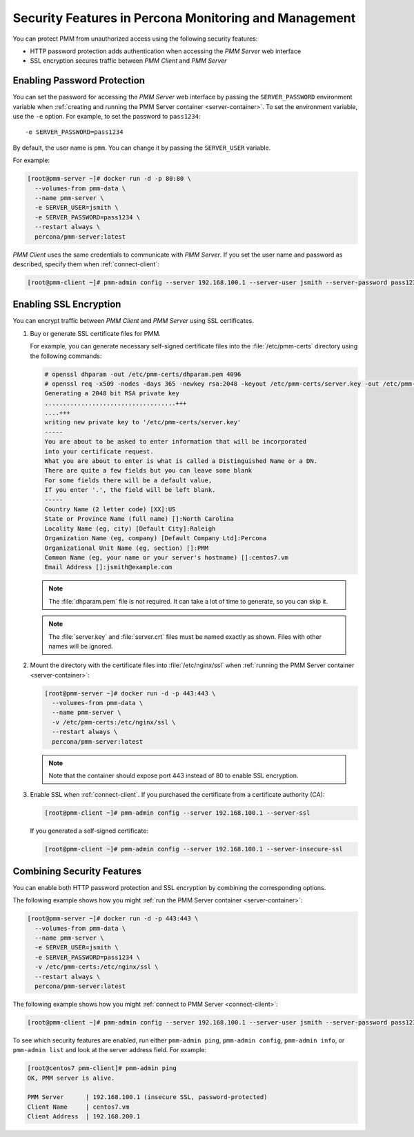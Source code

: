 .. _security:

======================================================
Security Features in Percona Monitoring and Management
======================================================

You can protect PMM from unauthorized access
using the following security features:

- HTTP password protection adds authentication
  when accessing the *PMM Server* web interface

- SSL encryption secures traffic between *PMM Client* and *PMM Server*

Enabling Password Protection
============================

You can set the password for accessing the *PMM Server* web interface
by passing the ``SERVER_PASSWORD`` environment variable
when :ref:`creating and running the PMM Server container <server-container>`.
To set the environment variable, use the ``-e`` option.
For example, to set the password to ``pass1234``::

 -e SERVER_PASSWORD=pass1234

By default, the user name is ``pmm``.
You can change it by passing the ``SERVER_USER`` variable.

For example:

.. code-block:: bash

   [root@pmm-server ~]# docker run -d -p 80:80 \
     --volumes-from pmm-data \
     --name pmm-server \
     -e SERVER_USER=jsmith \
     -e SERVER_PASSWORD=pass1234 \
     --restart always \
     percona/pmm-server:latest

*PMM Client* uses the same credentials to communicate with *PMM Server*.
If you set the user name and password as described,
specify them when :ref:`connect-client`:

.. code-block:: bash

   [root@pmm-client ~]# pmm-admin config --server 192.168.100.1 --server-user jsmith --server-password pass1234

Enabling SSL Encryption
=======================

You can encrypt traffic between *PMM Client* and *PMM Server*
using SSL certificates.

1. Buy or generate SSL certificate files for PMM.

   For example, you can generate necessary self-signed certificate files
   into the :file:`/etc/pmm-certs` directory using the following commands:

   .. code-block:: text

      # openssl dhparam -out /etc/pmm-certs/dhparam.pem 4096
      # openssl req -x509 -nodes -days 365 -newkey rsa:2048 -keyout /etc/pmm-certs/server.key -out /etc/pmm-certs/server.crt
      Generating a 2048 bit RSA private key
      ....................................+++
      ....+++
      writing new private key to '/etc/pmm-certs/server.key'
      -----
      You are about to be asked to enter information that will be incorporated
      into your certificate request.
      What you are about to enter is what is called a Distinguished Name or a DN.
      There are quite a few fields but you can leave some blank
      For some fields there will be a default value,
      If you enter '.', the field will be left blank.
      -----
      Country Name (2 letter code) [XX]:US
      State or Province Name (full name) []:North Carolina
      Locality Name (eg, city) [Default City]:Raleigh
      Organization Name (eg, company) [Default Company Ltd]:Percona
      Organizational Unit Name (eg, section) []:PMM
      Common Name (eg, your name or your server's hostname) []:centos7.vm
      Email Address []:jsmith@example.com

   .. note:: The :file:`dhparam.pem` file is not required.
      It can take a lot of time to generate, so you can skip it.

   .. note:: The :file:`server.key` and :file:`server.crt` files
      must be named exactly as shown.
      Files with other names will be ignored.

#. Mount the directory with the certificate files into :file:`/etc/nginx/ssl`
   when :ref:`running the PMM Server container <server-container>`:

   .. code-block:: bash

      [root@pmm-server ~]# docker run -d -p 443:443 \
        --volumes-from pmm-data \
        --name pmm-server \
        -v /etc/pmm-certs:/etc/nginx/ssl \
        --restart always \
        percona/pmm-server:latest

   .. note:: Note that the container should expose port 443
      instead of 80 to enable SSL encryption.

#. Enable SSL when :ref:`connect-client`.
   If you purchased the certificate from a certificate authority (CA):

   .. code-block:: bash

      [root@pmm-client ~]# pmm-admin config --server 192.168.100.1 --server-ssl

   If you generated a self-signed certificate:

   .. code-block:: bash

      [root@pmm-client ~]# pmm-admin config --server 192.168.100.1 --server-insecure-ssl

Combining Security Features
===========================

You can enable both HTTP password protection and SSL encryption
by combining the corresponding options.

The following example shows how you might
:ref:`run the PMM Server container <server-container>`:

.. code-block:: bash

   [root@pmm-server ~]# docker run -d -p 443:443 \
     --volumes-from pmm-data \
     --name pmm-server \
     -e SERVER_USER=jsmith \
     -e SERVER_PASSWORD=pass1234 \
     -v /etc/pmm-certs:/etc/nginx/ssl \
     --restart always \
     percona/pmm-server:latest

The following example shows how you might
:ref:`connect to PMM Server <connect-client>`:

.. code-block:: bash

   [root@pmm-client ~]# pmm-admin config --server 192.168.100.1 --server-user jsmith --server-password pass1234 --server-insecure-ssl

To see which security features are enabled,
run either ``pmm-admin ping``, ``pmm-admin config``,
``pmm-admin info``, or ``pmm-admin list``
and look at the server address field. For example:

.. code-block:: text

   [root@centos7 pmm-client]# pmm-admin ping
   OK, PMM server is alive.

   PMM Server      | 192.168.100.1 (insecure SSL, password-protected)
   Client Name     | centos7.vm
   Client Address  | 192.168.200.1

